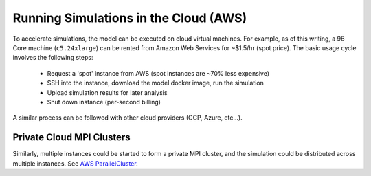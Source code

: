 Running Simulations in the Cloud (AWS)
======================================

To accelerate simulations, the model can be executed on cloud virtual machines. For example, as of this writing,
a 96 Core machine (``c5.24xlarge``) can be rented from Amazon Web Services for ~$1.5/hr (spot price). The basic usage cycle involves the
following steps:

 - Request a 'spot' instance from AWS (spot instances are ~70% less expensive)
 - SSH into the instance, download the model docker image, run the simulation
 - Upload simulation results for later analysis
 - Shut down instance (per-second billing)

A similar process can be followed with other cloud providers (GCP, Azure, etc...).

==========================
Private Cloud MPI Clusters
==========================

Similarly, multiple instances could be started to form a private MPI cluster, and the simulation could be distributed across multiple instances. See `AWS ParallelCluster <https://docs.aws.amazon.com/parallelcluster/latest/ug/what-is-aws-parallelcluster.html>`_.



